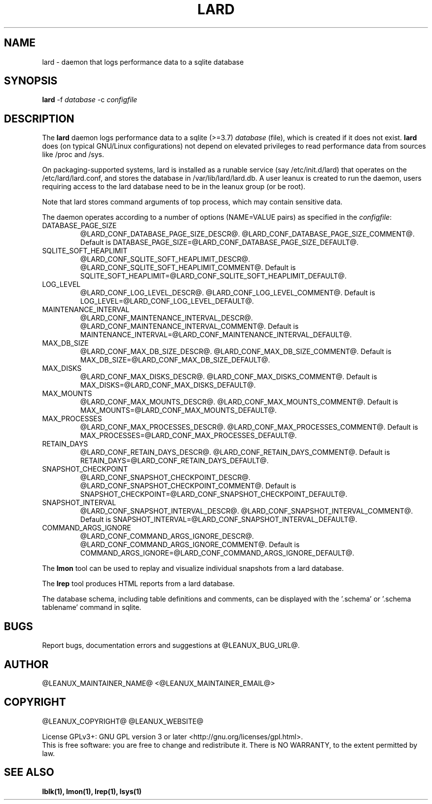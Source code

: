 .TH LARD 1
.SH NAME
lard \- daemon that logs performance data to a sqlite database
.SH SYNOPSIS
\fBlard\fR -f \fIdatabase\fR -c \fIconfigfile\fR

.SH DESCRIPTION
The \fBlard\fR daemon logs performance data to a sqlite (>=3.7)
\fIdatabase\fR (file), which is created if it does not exist. \fBlard\fR
does (on typical GNU/Linux configurations) not depend on elevated
privileges to read performance data from sources like /proc and /sys.

.PP
On packaging-supported systems, lard is installed as a runable service
(say /etc/init.d/lard) that operates on the /etc/lard/lard.conf, and
stores the database in /var/lib/lard/lard.db. A user leanux is created
to run the daemon, users requiring access to the lard database need to be in
the leanux group (or be root).

.PP
Note that lard stores command arguments of top process, which may
contain sensitive data.

.PP
The daemon operates according to a number of options (NAME=VALUE pairs) as
specified in the \fIconfigfile\fR:

.TP
DATABASE_PAGE_SIZE
@LARD_CONF_DATABASE_PAGE_SIZE_DESCR@.
@LARD_CONF_DATABASE_PAGE_SIZE_COMMENT@.
Default is DATABASE_PAGE_SIZE=@LARD_CONF_DATABASE_PAGE_SIZE_DEFAULT@.

.TP
SQLITE_SOFT_HEAPLIMIT
@LARD_CONF_SQLITE_SOFT_HEAPLIMIT_DESCR@.
@LARD_CONF_SQLITE_SOFT_HEAPLIMIT_COMMENT@.
Default is SQLITE_SOFT_HEAPLIMIT=@LARD_CONF_SQLITE_SOFT_HEAPLIMIT_DEFAULT@.

.TP
LOG_LEVEL
@LARD_CONF_LOG_LEVEL_DESCR@.
@LARD_CONF_LOG_LEVEL_COMMENT@.
Default is LOG_LEVEL=@LARD_CONF_LOG_LEVEL_DEFAULT@.

.TP
MAINTENANCE_INTERVAL
@LARD_CONF_MAINTENANCE_INTERVAL_DESCR@.
@LARD_CONF_MAINTENANCE_INTERVAL_COMMENT@.
Default is MAINTENANCE_INTERVAL=@LARD_CONF_MAINTENANCE_INTERVAL_DEFAULT@.

.TP
MAX_DB_SIZE
@LARD_CONF_MAX_DB_SIZE_DESCR@.
@LARD_CONF_MAX_DB_SIZE_COMMENT@.
Default is MAX_DB_SIZE=@LARD_CONF_MAX_DB_SIZE_DEFAULT@.

.TP
MAX_DISKS
@LARD_CONF_MAX_DISKS_DESCR@.
@LARD_CONF_MAX_DISKS_COMMENT@.
Default is MAX_DISKS=@LARD_CONF_MAX_DISKS_DEFAULT@.

.TP
MAX_MOUNTS
@LARD_CONF_MAX_MOUNTS_DESCR@.
@LARD_CONF_MAX_MOUNTS_COMMENT@.
Default is MAX_MOUNTS=@LARD_CONF_MAX_MOUNTS_DEFAULT@.

.TP
MAX_PROCESSES
@LARD_CONF_MAX_PROCESSES_DESCR@.
@LARD_CONF_MAX_PROCESSES_COMMENT@.
Default is MAX_PROCESSES=@LARD_CONF_MAX_PROCESSES_DEFAULT@.

.TP
RETAIN_DAYS
@LARD_CONF_RETAIN_DAYS_DESCR@.
@LARD_CONF_RETAIN_DAYS_COMMENT@.
Default is RETAIN_DAYS=@LARD_CONF_RETAIN_DAYS_DEFAULT@.

.TP
SNAPSHOT_CHECKPOINT
@LARD_CONF_SNAPSHOT_CHECKPOINT_DESCR@.
@LARD_CONF_SNAPSHOT_CHECKPOINT_COMMENT@.
Default is SNAPSHOT_CHECKPOINT=@LARD_CONF_SNAPSHOT_CHECKPOINT_DEFAULT@.

.TP
SNAPSHOT_INTERVAL
@LARD_CONF_SNAPSHOT_INTERVAL_DESCR@.
@LARD_CONF_SNAPSHOT_INTERVAL_COMMENT@.
Default is SNAPSHOT_INTERVAL=@LARD_CONF_SNAPSHOT_INTERVAL_DEFAULT@.

.TP
COMMAND_ARGS_IGNORE
@LARD_CONF_COMMAND_ARGS_IGNORE_DESCR@.
@LARD_CONF_COMMAND_ARGS_IGNORE_COMMENT@.
Default is COMMAND_ARGS_IGNORE=@LARD_CONF_COMMAND_ARGS_IGNORE_DEFAULT@.

.PP
The \fBlmon\fR tool can be used to replay and visualize individual
snapshots from a lard database.

.PP
The \fBlrep\fR tool produces HTML reports from a lard database.

.PP
The database schema, including table definitions and comments, can be
displayed with the '.schema' or '.schema tablename' command in sqlite.

.SH BUGS
Report bugs, documentation errors and suggestions at @LEANUX_BUG_URL@.
.SH AUTHOR
@LEANUX_MAINTAINER_NAME@ \<@LEANUX_MAINTAINER_EMAIL@\>
.SH COPYRIGHT
@LEANUX_COPYRIGHT@ @LEANUX_WEBSITE@
.PP
License GPLv3+: GNU GPL version 3 or later <http://gnu.org/licenses/gpl.html>.
.br
This is free software: you are free to change and redistribute it.
There is NO WARRANTY, to the extent permitted by law.
.SH "SEE ALSO"
.B lblk(1), lmon(1), lrep(1), lsys(1)

